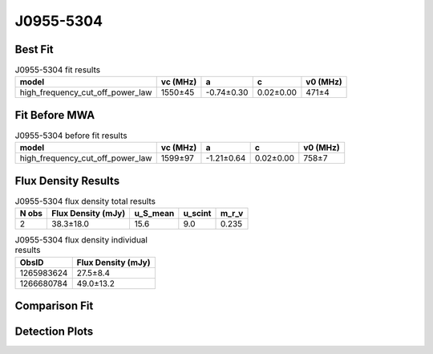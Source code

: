 .. _J0955-5304:
J0955-5304
==========

Best Fit
--------
.. image:: best_fits/J0955-5304_fit.png
  :width: 800

.. csv-table:: J0955-5304 fit results
   :header: "model","vc (MHz)","a","c","v0 (MHz)"

   "high_frequency_cut_off_power_law","1550±45","-0.74±0.30","0.02±0.00","471±4"

Fit Before MWA
--------------

.. csv-table:: J0955-5304 before fit results
   :header: "model","vc (MHz)","a","c","v0 (MHz)"

   "high_frequency_cut_off_power_law","1599±97","-1.21±0.64","0.02±0.00","758±7"


Flux Density Results
--------------------
.. csv-table:: J0955-5304 flux density total results
   :header: "N obs", "Flux Density (mJy)", "u_S_mean", "u_scint", "m_r_v"

   "2",  "38.3±18.0", "15.6", "9.0", "0.235"

.. csv-table:: J0955-5304 flux density individual results
   :header: "ObsID", "Flux Density (mJy)"

    "1265983624", "27.5±8.4"
    "1266680784", "49.0±13.2"

Comparison Fit
--------------
.. image:: comparison_fits/J0955-5304_comparison_fit.png
  :width: 800

Detection Plots
---------------

.. image:: detection_plots/1265983624_J0955-5304.prepfold.png
  :width: 800

.. image:: on_pulse_plots/1265983624_J0955-5304_64_bins_gaussian_components.png
  :width: 800
.. image:: detection_plots/1266680784_J0955-5304.prepfold.png
  :width: 800

.. image:: on_pulse_plots/1266680784_J0955-5304_100_bins_gaussian_components.png
  :width: 800